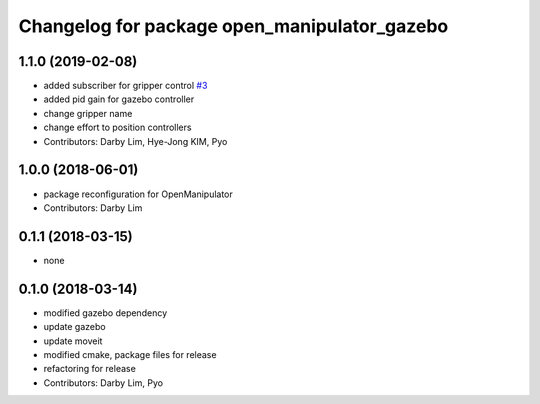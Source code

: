 ^^^^^^^^^^^^^^^^^^^^^^^^^^^^^^^^^^^^^^^^^^^^^
Changelog for package open_manipulator_gazebo
^^^^^^^^^^^^^^^^^^^^^^^^^^^^^^^^^^^^^^^^^^^^^

1.1.0 (2019-02-08)
------------------
* added subscriber for gripper control `#3 <https://github.com/ROBOTIS-GIT/open_manipulator_simulations/issues/3>`_
* added pid gain for gazebo controller
* change gripper name
* change effort to position controllers
* Contributors: Darby Lim, Hye-Jong KIM, Pyo

1.0.0 (2018-06-01)
------------------
* package reconfiguration for OpenManipulator
* Contributors: Darby Lim

0.1.1 (2018-03-15)
------------------
* none

0.1.0 (2018-03-14)
------------------
* modified gazebo dependency
* update gazebo
* update moveit
* modified cmake, package files for release
* refactoring for release
* Contributors: Darby Lim, Pyo
